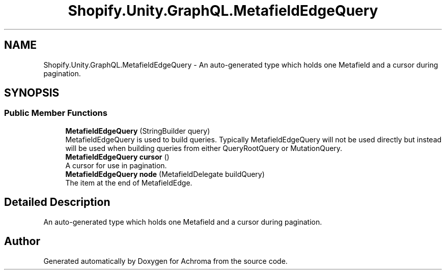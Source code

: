 .TH "Shopify.Unity.GraphQL.MetafieldEdgeQuery" 3 "Achroma" \" -*- nroff -*-
.ad l
.nh
.SH NAME
Shopify.Unity.GraphQL.MetafieldEdgeQuery \- An auto-generated type which holds one Metafield and a cursor during pagination\&.  

.SH SYNOPSIS
.br
.PP
.SS "Public Member Functions"

.in +1c
.ti -1c
.RI "\fBMetafieldEdgeQuery\fP (StringBuilder query)"
.br
.RI "MetafieldEdgeQuery is used to build queries\&. Typically MetafieldEdgeQuery will not be used directly but instead will be used when building queries from either QueryRootQuery or MutationQuery\&. "
.ti -1c
.RI "\fBMetafieldEdgeQuery\fP \fBcursor\fP ()"
.br
.RI "A cursor for use in pagination\&. "
.ti -1c
.RI "\fBMetafieldEdgeQuery\fP \fBnode\fP (MetafieldDelegate buildQuery)"
.br
.RI "The item at the end of MetafieldEdge\&. "
.in -1c
.SH "Detailed Description"
.PP 
An auto-generated type which holds one Metafield and a cursor during pagination\&. 

.SH "Author"
.PP 
Generated automatically by Doxygen for Achroma from the source code\&.
